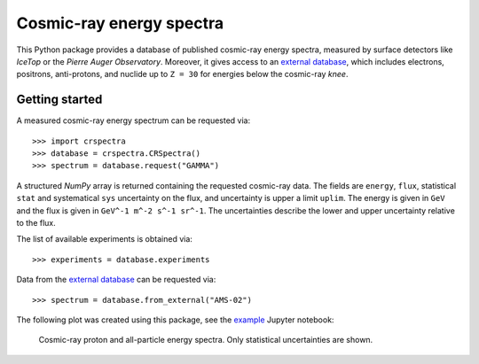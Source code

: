 Cosmic-ray energy spectra
=========================

This Python package provides a database of published cosmic-ray energy spectra,
measured by surface detectors like *IceTop* or the *Pierre Auger Observatory*.
Moreover, it gives access to an `external database`_, which includes electrons,
positrons, anti-protons, and nuclide up to ``Z = 30`` for energies below the
cosmic-ray *knee*.

Getting started
---------------

A measured cosmic-ray energy spectrum can be requested via:

::

   >>> import crspectra
   >>> database = crspectra.CRSpectra()
   >>> spectrum = database.request("GAMMA")


A structured *NumPy* array is returned containing the requested cosmic-ray
data. The fields are ``energy``, ``flux``, statistical ``stat`` and
systematical ``sys`` uncertainty on the flux, and uncertainty is upper a limit
``uplim``. The energy is given in ``GeV`` and the flux is given in ``GeV^-1
m^-2 s^-1 sr^-1``. The uncertainties describe the lower and upper uncertainty
relative to the flux.

The list of available experiments is obtained via:

::

   >>> experiments = database.experiments


Data from the `external database`_ can be requested via:

::

   >>> spectrum = database.from_external("AMS-02")


The following plot was created using this package, see the `example`_ Jupyter
notebook:

.. figure:: example/crspectra.png

   Cosmic-ray proton and all-particle energy spectra. Only statistical
   uncertainties are shown.

.. Links
.. _external database:
   http://lpsc.in2p3.fr/crdb/
.. _example:
   ./example/crspectra.ipynb
